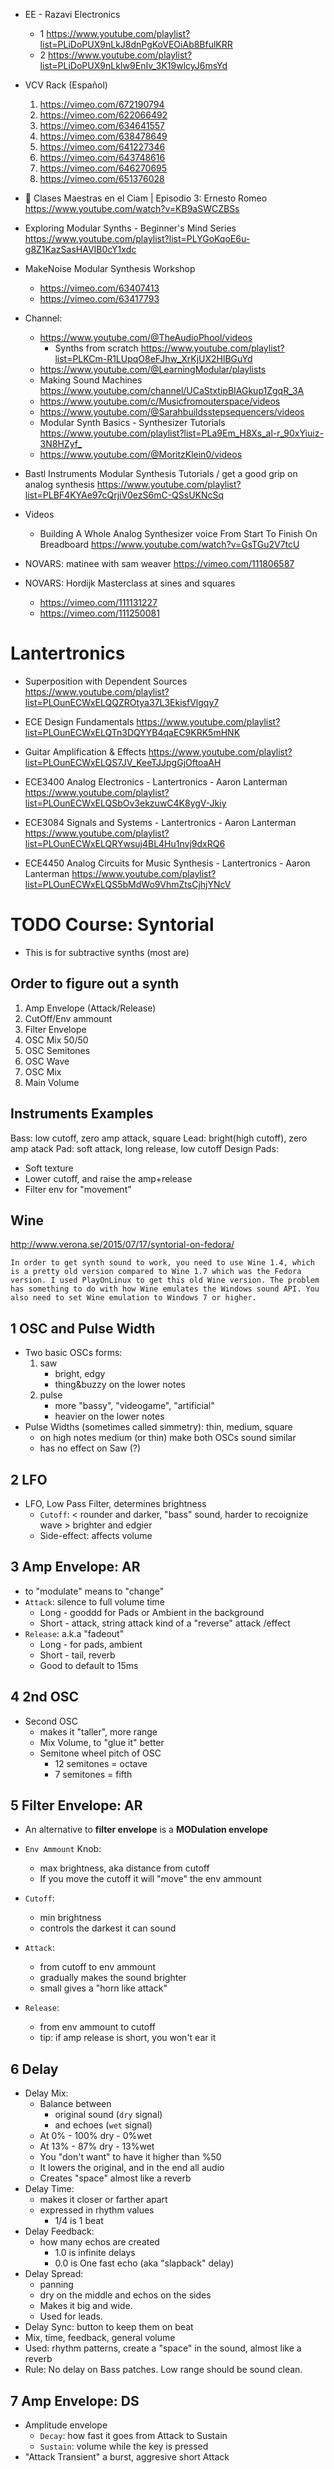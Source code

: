 - EE - Razavi Electronics
  - 1 https://www.youtube.com/playlist?list=PLiDoPUX9nLkJ8dnPgKoVEOiAb8BfulKRR
  - 2 https://www.youtube.com/playlist?list=PLiDoPUX9nLkIw9EnIv_3K19wlcyJ6msYd

- VCV Rack (Español)
  1) https://vimeo.com/672190794
  2) https://vimeo.com/622066492
  3) https://vimeo.com/634641557
  4) https://vimeo.com/638478649
  5) https://vimeo.com/641227346
  6) https://vimeo.com/643748616
  7) https://vimeo.com/646270695
  8) https://vimeo.com/651376028

- 🎤 Clases Maestras en el Ciam | Episodio 3: Ernesto Romeo
  https://www.youtube.com/watch?v=KB9aSWCZBSs

- Exploring Modular Synths - Beginner's Mind Series
  https://www.youtube.com/playlist?list=PLYGoKqoE6u-g8Z1KazSasHAVIB0cY1xdc

- MakeNoise Modular Synthesis Workshop
  - https://vimeo.com/63407413
  - https://vimeo.com/63417793

- Channel:
  - https://www.youtube.com/@TheAudioPhool/videos
    - Synths from scratch https://www.youtube.com/playlist?list=PLKCm-R1LUpqO8eFJhw_XrKjUX2HlBGuYd
  - https://www.youtube.com/@LearningModular/playlists
  - Making Sound Machines https://www.youtube.com/channel/UCaStxtipBIAGkup1ZgqR_3A
  - https://www.youtube.com/c/Musicfromouterspace/videos
  - https://www.youtube.com/@Sarahbuildsstepsequencers/videos
  - Modular Synth Basics - Synthesizer Tutorials https://www.youtube.com/playlist?list=PLa9Em_H8Xs_al-r_90xYiuiz-3N8HZyf_
  - https://www.youtube.com/@MoritzKlein0/videos

- Bastl Instruments Modular Synthesis Tutorials / get a good grip on analog synthesis
  https://www.youtube.com/playlist?list=PLBF4KYAe97cQrjiV0ezS6mC-QSsUKNcSq

- Videos
  - Building A Whole Analog Synthesizer voice From Start To Finish On Breadboard https://www.youtube.com/watch?v=GsTGu2V7tcU

- NOVARS: matinee with sam weaver https://vimeo.com/111806587

- NOVARS: Hordijk Masterclass at sines and squares
  - https://vimeo.com/111131227
  - https://vimeo.com/111250081

* Lantertronics

- Superposition with Dependent Sources https://www.youtube.com/playlist?list=PLOunECWxELQQZROtya37L3EkisfVlgqy7
- ECE Design Fundamentals https://www.youtube.com/playlist?list=PLOunECWxELQTn3DQYYB4qaEC9KRK5mHNK

- Guitar Amplification & Effects
  https://www.youtube.com/playlist?list=PLOunECWxELQS7JV_KeeTJJpgGjOftoaAH

- ECE3400 Analog Electronics - Lantertronics - Aaron Lanterman
  https://www.youtube.com/playlist?list=PLOunECWxELQSbOv3ekzuwC4K8ygV-Jkiy

- ECE3084 Signals and Systems - Lantertronics - Aaron Lanterman
  https://www.youtube.com/playlist?list=PLOunECWxELQRYwsuj4BL4Hu1nvj9dxRQ6

- ECE4450 Analog Circuits for Music Synthesis - Lantertronics - Aaron Lanterman
  https://www.youtube.com/playlist?list=PLOunECWxELQS5bMdWo9VhmZtsCjhjYNcV

* TODO Course: Syntorial
- This is for subtractive synths (most are)
** Order to figure out a synth
  1) Amp Envelope (Attack/Release)
  2) CutOff/Env ammount
  3) Filter Envelope
  4) OSC Mix 50/50
  5) OSC Semitones
  6) OSC Wave
  7) OSC Mix
  8) Main Volume
** Instruments Examples
  Bass: low cutoff, zero amp attack, square
  Lead: bright(high cutoff), zero amp atack
  Pad: soft attack, long release, low cutoff
  Design Pads:
  - Soft texture
  - Lower cutoff, and raise the amp+release
  - Filter env for "movement"
** Wine

http://www.verona.se/2015/07/17/syntorial-on-fedora/
#+begin_src
In order to get synth sound to work, you need to use Wine 1.4, which
is a pretty old version compared to Wine 1.7 which was the Fedora
version. I used PlayOnLinux to get this old Wine version. The problem
has something to do with how Wine emulates the Windows sound API. You
also need to set Wine emulation to Windows 7 or higher.
#+end_src

**  1 OSC and Pulse Width

- Two basic OSCs forms:
  1) saw
     * bright, edgy
     * thing&buzzy on the lower notes
  2) pulse
     * more "bassy", "videogame", "artificial"
     * heavier on the lower notes

- Pulse Widths (sometimes called simmetry): thin, medium, square
  - on high notes medium (or thin) make both OSCs sound similar
  - has no effect on Saw (?)

**  2 LFO

- LFO, Low Pass Filter, determines brightness
  - =Cutoff=: < rounder and darker, "bass" sound, harder to recoignize wave
              > brighter and edgier
  - Side-effect: affects volume

**  3 Amp Envelope: AR

- to "modulate" means to "change"
- =Attack=: silence to full volume time
  - Long - gooddd for Pads or Ambient in the background
  - Short - attack, string attack kind of a "reverse" attack /effect
- =Release=: a.k.a "fadeout"
  - Long - for pads, ambient
  - Short - tail, reverb
  - Good to default to 15ms

**  4 2nd OSC

- Second OSC
  - makes it "taller", more range
  - Mix Volume, to "glue it" better
  - Semitone wheel pitch of OSC
    - 12 semitones = octave
    -  7 semitones = fifth

**  5 Filter Envelope: AR

- An alternative to *filter envelope* is a *MODulation envelope*

- =Env Ammount= Knob:
  - max brightness, aka distance from cutoff
  - If you move the cutoff it will "move" the env ammount
- =Cutoff=:
  - min brightness
  - controls the darkest it can sound

- =Attack=:
  - from cutoff to env ammount
  - gradually makes the sound brighter
  - small gives a "horn like attack"
- =Release=:
  - from env ammount to cutoff
  - tip: if amp release is short, you won't ear it

**  6 Delay

- Delay Mix:
  - Balance between
    - original sound (~dry~ signal)
    - and echoes (~wet~ signal)
  - At 0%  - 100% dry -  0%wet
  - At 13% -  87% dry - 13%wet
  - You "don't want" to have it higher than %50
  - It lowers the original, and in the end all audio
  - Creates "space" almost like a reverb

- Delay Time:
  - makes it closer or farther apart
  - expressed in rhythm values
    - 1/4 is 1 beat

- Delay Feedback:
  - how many echos are created
    - 1.0 is infinite delays
    - 0.0 is One fast echo (aka "slapback" delay)

- Delay Spread:
  - panning
  - dry on the middle and echos on the sides
  - Makes it big and wide.
  - Used for leads.

- Delay Sync: button to keep them on beat
- Mix, time, feedback, general volume
- Used: rhythm patterns, create a "space" in the sound, almost like a reverb
- Rule: No delay on Bass patches. Low range should be sound clean.

**  7 Amp Envelope: DS

- Amplitude envelope
  - =Decay=: how fast it goes from Attack to Sustain
  - =Sustain=: volume while the key is pressed
- "Attack Transient" a burst, aggresive short Attack

**  8 OSC pitch detunning

- =Fine Tune Wheel=
  - changed by cents
  - ~1 semitone = 100 cents~
  - do NOT change just one, it will sound out of pitch
  - Detuning in different directions on equal ammounts,
    creates a smearing-pulsating effect.
  - If you move only 1 (one) move it 1 cent

- =Oscillator start=
  ON  aggressive attack, consistent pulsation (when detuning)
  OFF softer attack, varying pulsation

**  9 Filter Envelope: DS

- AR - time based
- D  - time based
  - create the attack transient
- S  - ammount based
  - 0%  is the "darkest" sound (cutoff)
  - 100% is the "brightest" sound (env ammount)

** 10 Sub OSC

- Sub Oscillator
  - Is a 3rd oscillator
  - Has a fixed ~pitch~ 1 Octave below 1st OSC
  - Only Controls
    - Volume controls
    - Wave
      - Pulse = Bright
      - Triangle = Round (subtle low end)
        - tip: If pops add small Attack amp
  - Adds bottom end and weight

- Common with 2, both detuned(cents)
- Common with 2, same OSCs, 1 transposed an octave above
- tip: If used on BASS patches, place the BASS 1 Octave higher

** 11 LFO

- Used to create *repeating movement* on controls/knobs
  - using a wave (including random = sample&hold) for PWM
  - using the current value as middle
  - Destination Examples:
    - Vibrato(pitch)
    - Tremolo(volume)
    - Gate(any)
    - AutoFilter(cutoff)
    - Pan
    - Pulse Width Modulation

- LFO knobs
  - =Ammount= : the ammount of effect it has
  - =Rate=    : speed up or down

- Saw/Square is common with Volume/Cutoff (aka *gate effect*)

** 12 Filter Resonance

- Boosts your sound near his "brightess" point.
- Changes the "top" of the sound
- Thight, Focus, adds 'point' to the sound, juicy
- Used in wah pedals with a LFO controlled cutoff
- at MAX makes a ringing sound (aka self-oscilation) only on some synts.

- LFO: Can be used directly or indirectly (with the cutoff)

- tip: interesting? effect
  - lfo: sample&hold on cutoff
  - full filter resonance

** 13 Voice Modes

- How many voices/notes can be played at once.
- With 1, synth would steal the voice of the earliest to keep his Voice count.

- =Mono=
  - Forces single-note playing
  - avoids slides, overlaps
  - useful for basses and leads
  - bad for long releases (pads)
- =Poly=
  - if you use a long release and you want to ear it.
  - Common on Pads or Leads (avoid on bass)

** 14 Unison

- Takes the idea of "doubling" and "detuning" and magnifies it.
- A way to get a "big" sound
- Aggressive

- Unison Controls
  - =Voice Count=: adds more voices and detunes them
  - =Detune=: the distance between each unison voice
  - =Spread/Pan=: takes all the unison voices and pan them
    - 0.0, in he middle
    - 0.5, middle, left and right
    - MAX, left and right, they don't overlap (loses pulsation)

- tip: OSC Start button, plays a role here too

** 15 Reverb

- Dry = Original sound
- Wet = Reverb / Room sound

- =Reverb Mix=
  - balance between Dry/Wet
  - the more Wet, the farther "away" you are from the sound
- =Reverb Size/Length/Time=
  - determines the "room size"

- tip: Can be combined with delay (aka the discrete echoes).
- tip: Careful with Bass patches

** 16 Voice Modes: Legato, Portamento

- =Legato= Voice Mode
  - Affects amplitude
  - The Envelope carries through 2 notes touches sequentially.
  - "Smoothing Connecting Play"
  - Holds the Sustain, before falling on the decay

- =Portamento= Voice Mode
  - bends each not ~Pitch~ to the next note ~Pitch~
  - knob measured in time
  - in legato mode (with portament auto mode)
    - only applies to connected notes
    - smoother

** 17 OSC mixing

- Triange + Saw   (Mix 70/30)
- Triange + Pulse (Mix 70/30)
- Bump amp attack if needed

** 18 Chorus

- Pulsates, smears and widens/pans sound
- Softer, more subtle than Unison
- =Chorus Rate=: multiplier of speed
- =Chorus Mix=: % between Dry and Mix
- eg: on pads, don't over do it on basses

** 19 Mod Envelope: Pitch

- Modulation Envelope
  - you can pick the =destination= (eg: pitch of either OSC)
  - can have only =AD= controls
    - A = D = 0, nothing happens
    - A starts at pitch, to above it
    - D starts above pitch, down to it
  - =Ammount= knob, how high is modulated too

** 20 OSC Sync

- =OSC1= acts as master, *mutates* ~OSC2~ slave
- You don't need to hear =OSC1=
- Change ~OSC2~ semitone knobe to hear the effect
  - Avoid octaves(12) and fifths(7), they won't give you grinding
  - +9 semitones
  - works well with Mod Envelope or LFO

** 21 HPF/BPF

- LPF = cuts the highs above cutoff, roundness
- HPF = cuts the lows below cutoff, thin
- BPF = cuts high and lows around cutoff, thin+round

- Filter Slope: how sharp cuts sound
  - in synthorial 24dB on LPF and 12dB with HPF/BPF

** 22 FM - Frequency Modulation

- There is a knob =ammount= control
  - making your sound metallic

- OSC2(modulator) mutates OSC1(carrier)
  - muted OSC2
  - detuned OSC2
  - can be the same wave
  - can be target of =Mod Envelope=
    - eg: transient of bass

** 23 Noise

- noise volume knob, white noise, no pitch
- commonly used with a resonant filter envelope

** TODO 24 HPF Envelope
** TODO 25 Dirtying Up Your Sound            |
** TODO 26 A Different Kind of Metallic      |
** TODO 27 Trippy Swirl                      |
** TODO 28 Repeating with More Control       |
** TODO 29 The Mod Wheel                     |
** TODO 30 Balancing Brightness              |
** TODO 31 How Hard You Hit The Key          |
** TODO 32 The Pitch Wheel                   |
** TODO 33 Final Challenges                  |

* TODO Video: Sound Theory and Minimalist Modular Exploration (VCO+VCF+SEQ+KASTLE)for Modul@rnice

https://www.youtube.com/watch?v=Ow2ZmBmDaNo&t=79s

- Sound is Air Particles
- A speaker, moves those particles to be more compressed or less
- Properties of sound: Pitch, Volume, Timbre
- Timbre: has different ammount of frequencies
- Connecting the output sine wave to the "CV input"
  - Generates a "saw wave"
  - Which ALSO adds more frequencies to the sound
    - *Harmonics*, or more generally *Partials*
    - While the SINE wave had only 1 frequency
- Waves
  - Square
    - Has odd Harmonics, louder on odd ones
  - Triangle
    - Has very vew harmonics
- Filter
  - Cutoff: Can be used to remove Harmonics or Isolate them
  - Resonance Control: makes the filter resonate following the input signal
    You control more or less, the frequency that will resonate to,
    so you can walk through the harmonics and the fundamental
- Harmonics=Overtones
- The resonance sweep of a filter, can be though as an arpeggio,
  due the distance between the frequencies.
- Additive synthesis: you add Harmonics
- Substractive syntesis: you remove Harmonics from a complex audio
- Wavefolder:
  48:00

* 17 Rob Hordijk @NOVARS

1) https://vimeo.com/233841864
   - sound first approach to instrument design
   - think about sound in space, not in a 2d screen
2) https://vimeo.com/233843000
   #+CAPTION: "first syntesizer" by Helmholtz
   [[https://i0.wp.com/120years-net.stackstaging.com/wp-content/uploads/image-1024x714.jpeg]]
   - it took 50+ years after Fourier
   - to realize that
     - sound is a sum of waveforms
     - sound is energy
     - by Helmholtz, Hermann Von
3) https://vimeo.com/233843353
   - tldr: synth modules are analog computers that compute a specific algorithm
   - *functions* that you want on you synth module to do with soundwaves:
     1) generating
     2) processing
     3) mixing
   - what you want is a well balanced set of *functions*
   - that will give you an instrument
   - for every *function* there is an **algorithm**
     - aka "a way to do something"
     - they will process soundwaves
     - they do a =computation=, digitally or analogically
       #+CAPTION: X-15, analog computer
       [[https://upload.wikimedia.org/wikipedia/commons/thumb/5/50/X-15_Analog_computer.jpg/320px-X-15_Analog_computer.jpg]]
4) https://vimeo.com/233845954
   - analog computing
     - you can process continuosly
     - parallel processing, even feeding back without delay
   - digital computing
     - chopping in bytes to process
     - serial processing, timing issues for parallel
5) https://vimeo.com/233847449
   - sound properties: based on the physical model "resonator model"
     1) pitch (the osc, the energy source)
     2) amplitude/loudness
     3) timbre
   - =modulation= is the change of sound properties over time
6) https://vimeo.com/234514050
   - recursion can be used in algorithms with feedback
   - in DSPs you don't have recursion (?
   - brigthness knob
   - 5Khz = air, sounds in acoustics and voice
     - you don't want to mask it with synths
   - his VCO
     - has only 2 osc, sine and cosine
     - derives others
     - has a "add harmonics" knob, from sine to saw
7) https://vimeo.com/233851883
   - sawtooth, tension at 1 moment, good for a "kick"
   - https://vimeo.com/233852319
   - https://vimeo.com/233852401
8) https://vimeo.com/240797806
9) https://vimeo.com/240797280
10) https://vimeo.com/240797369
11) https://vimeo.com/236208519
12) https://vimeo.com/236211771
    - https://vimeo.com/236208596
    - https://vimeo.com/237376191
13) https://vimeo.com/236208781
14) https://vimeo.com/239786705
15) https://vimeo.com/237385725
16) https://vimeo.com/237377895
17) https://vimeo.com/237383113
18) https://vimeo.com/240798045
19) https://vimeo.com/239777322
20) https://vimeo.com/240972569
21) https://vimeo.com/239777619
    - https://vimeo.com/239778379
22) https://vimeo.com/239778379
23) https://vimeo.com/239778502
    - https://vimeo.com/241000808
    - https://vimeo.com/243854392
    - https://vimeo.com/240970814
